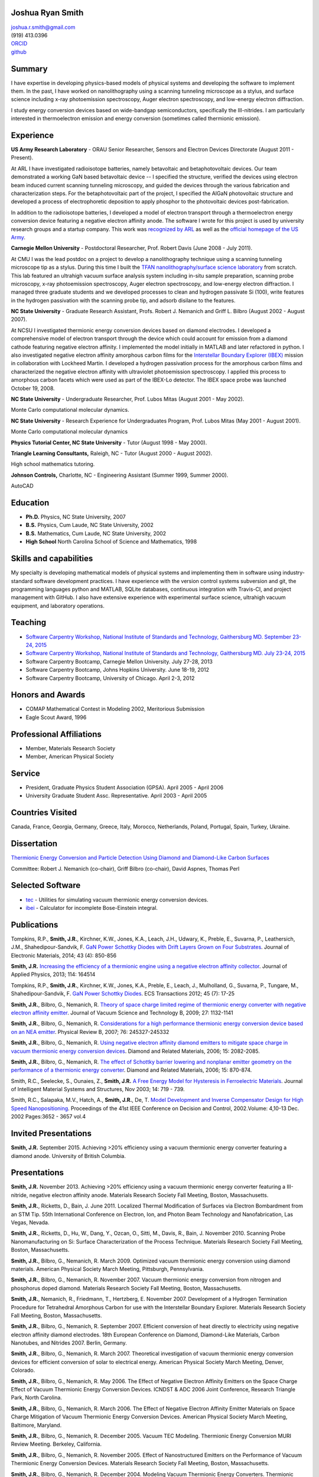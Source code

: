Joshua Ryan Smith
=================

| joshua.r.smith@gmail.com
| (919) 413.0396
| `ORCID <http://orcid.org/0000-0002-3137-7180>`_
| `github <http://github.com/jrsmith3>`_

Summary
=======

I have expertise in developing physics-based models of physical systems
and developing the software to implement them. In the past, I have
worked on nanolithography using a scanning tunneling microscope as a
stylus, and surface science including x-ray photoemission spectroscopy,
Auger electron spectroscopy, and low-energy electron diffraction.

I study energy conversion devices based on wide-bandgap semiconductors,
specifically the III-nitrides. I am particularly interested in
thermoelectron emission and energy conversion (sometimes called
thermionic emission).

Experience
==========

**US Army Research Laboratory** - ORAU Senior Researcher, Sensors and
Electron Devices Directorate (August 2011 - Present).

At ARL I have investigated radioisotope batteries, namely betavoltaic
and betaphotovoltaic devices. Our team demonstrated a working GaN based
betavoltaic device -- I specified the structure, verified the devices
using electron beam induced current scanning tunneling microscopy, and
guided the devices through the various fabrication and characterization
steps. For the betaphotovoltaic part of the project, I specified the
AlGaN photovoltaic structure and developed a process of electrophoretic
deposition to apply phosphor to the photovoltaic devices
post-fabrication.

In addition to the radioisotope batteries, I developed a model of
electron transport through a thermoelectron energy conversion device
featuring a negative electron affinity anode. The software I wrote for
this project is used by university research groups and a startup
company. 
This work was `recognized by ARL <http://www.arl.army.mil/www/default.cfm?article=2462>`_ as well as the `official homepage of the US Army <http://www.army.mil/article/123473/Visiting_Army_scientist_makes_discoveries_in_emerging_technology/>`_.

**Carnegie Mellon University** - Postdoctoral Researcher, Prof. Robert
Davis (June 2008 - July 2011).

At CMU I was the lead postdoc on a project to develop a nanolithography
technique using a scanning tunneling microscope tip as a stylus. During
this time I built the `TFAN nanolithography/surface science
laboratory <https://www.flickr.com/groups/tfan/>`_ from scratch. This
lab featured an ultrahigh vacuum surface analysis system including
in-situ sample preparation, scanning probe microscopy, x-ray
photoemission spectroscopy, Auger electron spectroscopy, and low-energy
electron diffraction. I managed three graduate students and we developed
processes to clean and hydrogen passivate Si (100), write features in
the hydrogen passivation with the scanning probe tip, and adsorb
disilane to the features.

**NC State University** - Graduate Research Assistant, Profs. Robert J.
Nemanich and Griff L. Bilbro (August 2002 - August 2007).

At NCSU I investigated thermionic energy conversion devices based on
diamond electrodes. I developed a comprehensive model of electron
transport through the device which could account for emission from a
diamond cathode featuring negative electron affinity. I implemented the
model initially in MATLAB and later refactored in python. I also
investigated negative electron affinity amorphous carbon films for the
`Interstellar Boundary Explorer
(IBEX) <http://www.nasa.gov/mission_pages/ibex/index.html>`_ mission in
collaboration with Lockheed Martin. I developed a hydrogen passivation
process for the amorphous carbon films and characterized the negative
electron affinity with ultraviolet photoemission spectroscopy. I applied
this process to amorphous carbon facets which were used as part of the
IBEX-Lo detector. The IBEX space probe was launched October 19, 2008.

**NC State University** - Undergraduate Researcher, Prof. Lubos Mitas
(August 2001 - May 2002).

Monte Carlo computational molecular dynamics.

**NC State University** - Research Experience for Undergraduates
Program, Prof. Lubos Mitas (May 2001 - August 2001).

Monte Carlo computational molecular dynamics

**Physics Tutorial Center, NC State University** - Tutor (August 1998 -
May 2000).

**Triangle Learning Consultants,** Raleigh, NC - Tutor (August 2000 -
August 2002).

High school mathematics tutoring.

**Johnson Controls,** Charlotte, NC - Engineering Assistant (Summer
1999, Summer 2000).

AutoCAD


Education
=========

-  **Ph.D.** Physics, NC State University, 2007
-  **B.S.** Physics, Cum Laude, NC State University, 2002
-  **B.S.** Mathematics, Cum Laude, NC State University, 2002
-  **High School** North Carolina School of Science and Mathematics,
   1998

Skills and capabilities
=======================

My specialty is developing mathematical models of physical systems and
implementing them in software using industry-standard software
development practices. I have experience with the version control
systems subversion and git, the programming languages python and MATLAB, SQLite databases, 
continuous integration with Travis-CI, and project management with
GitHub. I also have extensive experience with experimental surface
science, ultrahigh vacuum equipment, and laboratory operations.

Teaching
========

-  `Software Carpentry Workshop, National Institute of Standards and
   Technology, Gaithersburg MD. September 23-24, 2015 <https://pages.nist.gov/2015-09-23-nist/>`_
-  `Software Carpentry Workshop, National Institute of Standards and
   Technology, Gaithersburg MD. July 23-24, 2015 <https://pages.nist.gov/2015-07-23-nist/>`_
-  Software Carpentry Bootcamp, Carnegie Mellon University. July 27-28,
   2013
-  Software Carpentry Bootcamp, Johns Hopkins University. June 18-19,
   2012
-  Software Carpentry Bootcamp, University of Chicago. April 2-3, 2012

Honors and Awards
=================

-  COMAP Mathematical Contest in Modeling 2002, Meritorious Submission
-  Eagle Scout Award, 1996

Professional Affiliations
=========================

-  Member, Materials Research Society
-  Member, American Physical Society

Service
=======

-  President, Graduate Physics Student Association (GPSA). April 2005 -
   April 2006
-  University Graduate Student Assc. Representative. April 2003 - April
   2005

Countries Visited
=================

Canada, France, Georgia, Germany, Greece, Italy, Morocco, Netherlands,
Poland, Portugal, Spain, Turkey, Ukraine.

Dissertation
============

`Thermionic Energy Conversion and Particle Detection Using Diamond and Diamond-Like Carbon Surfaces <http://www.lib.ncsu.edu/resolver/1840.16/3107>`_

Committee: Robert J. Nemanich (co-chair), Griff Bilbro (co-chair), David
Aspnes, Thomas Perl

Selected Software
=================

-  `tec <http://jrsmith3.github.io/tec/>`_ - Utilities for simulating
   vacuum thermionic energy conversion devices.
-  `ibei <http://ibei.readthedocs.org/en/latest/>`_ - Calculator for
   incomplete Bose-Einstein integral.

Publications
============

Tompkins, R.P., **Smith, J.R.**, Kirchner, K.W., Jones, K.A., Leach,
J.H., Udwary, K., Preble, E., Suvarna, P., Leathersich, J.M.,
Shahedipour-Sandvik, F. `GaN Power Schottky Diodes with Drift Layers
Grown on Four
Substrates <http://dx.doi.org/10.1007/s11664-014-3021-9>`_. Journal of
Electronic Materials, 2014; 43 (4): 850-856

**Smith, J.R.** `Increasing the efficiency of a thermionic engine using
a negative electron affinity
collector <http://dx.doi.org/10.1063/1.4826202>`_. Journal of Applied
Physics, 2013; 114: 164514

Tompkins, R.P., **Smith, J.R.**, Kirchner, K.W., Jones, K.A., Preble,
E., Leach, J., Mulholland, G., Suvarna, P., Tungare, M.,
Shahedipour-Sandvik, F. `GaN Power Schottky
Diodes <http://dx.doi.org/10.1149/1.3701521>`_. ECS Transactions 2012;
45 (7): 17-25

**Smith, J.R.**, Bilbro, G., Nemanich, R. `Theory of space charge
limited regime of thermionic energy converter with negative electron
affinity emitter <http://dx.doi.org/10.1116/1.3125282>`_. Journal of
Vacuum Science and Technology B, 2009; 27: 1132-1141

**Smith, J.R.**, Bilbro, G., Nemanich, R. `Considerations for a high
performance thermionic energy conversion device based on an NEA
emitter <http://dx.doi.org/10.1103/PhysRevB.76.245327>`_. Physical
Review B, 2007; 76: 245327-245332

**Smith, J.R.**, Bilbro, G., Nemanich, R. `Using negative electron
affinity diamond emitters to mitigate space charge in vacuum thermionic
energy conversion
devices <http://dx.doi.org/10.1016/j.diamond.2006.09.011>`_. Diamond
and Related Materials, 2006; 15: 2082-2085.

**Smith, J.R.**, Bilbro, G., Nemanich, R. `The effect of Schottky
barrier lowering and nonplanar emitter geometry on the performance of a
thermionic energy
converter <http://dx.doi.org/10.1016/j.diamond.2005.12.057>`_. Diamond
and Related Materials, 2006; 15: 870-874.

Smith, R.C., Seelecke, S., Ounaies, Z., **Smith, J.R.** `A Free Energy
Model for Hysteresis in Ferroelectric
Materials <http://dx.doi.org/10.1177/1045389X03038841>`_. Journal of
Intelligent Material Systems and Structures, Nov 2003; 14: 719 - 739.

Smith, R.C., Salapaka, M.V., Hatch, A., **Smith, J.R.**, De, T. `Model
Development and Inverse Compensator Design for High Speed
Nanopositioning <http://dx.doi.org/10.1109/CDC.2002.1184930>`_.
Proceedings of the 41st IEEE Conference on Decision and Control,
2002.Volume: 4,10-13 Dec. 2002 Pages:3652 - 3657 vol.4

Invited Presentations
=====================
**Smith, J.R.** September 2015. Achieving >20% efficiency using a vacuum thermionic energy converter featuring a diamond anode. University of British Columbia.


Presentations
=============

**Smith, J.R.** November 2013. Achieving >20% efficiency using a vacuum
thermionic energy converter featuring a III-nitride, negative electron
affinity anode. Materials Research Society Fall Meeting, Boston,
Massachusetts.

**Smith, J.R.**, Ricketts, D., Bain, J. June 2011. Localized Thermal
Modification of Surfaces via Electron Bombardment from an STM Tip. 55th
International Conference on Electron, Ion, and Photon Beam Technology
and Nanofabrication, Las Vegas, Nevada.

**Smith, J.R.**, Ricketts, D., Hu, W., Dang, Y., Ozcan, O., Sitti, M.,
Davis, R., Bain, J. November 2010. Scanning Probe Nanomanufacturing on
Si: Surface Characterization of the Process Technique. Materials
Research Society Fall Meeting, Boston, Massachusetts.

**Smith, J.R.**, Bilbro, G., Nemanich, R. March 2009. Optimized vacuum
thermionic energy conversion using diamond materials. American Physical
Society March Meeting, Pittsburgh, Pennsylvania.

**Smith, J.R.**, Bilbro, G., Nemanich, R. November 2007. Vacuum
thermionic energy conversion from nitrogen and phosphorus doped diamond.
Materials Research Society Fall Meeting, Boston, Massachusetts.

**Smith, J.R.**, Nemanich, R., Friedmann, T., Hertzberg, E. November
2007. Development of a Hydrogen Termination Procedure for Tetrahedral
Amorphous Carbon for use with the Interstellar Boundary Explorer.
Materials Research Society Fall Meeting, Boston, Massachusetts.

**Smith, J.R.**, Bilbro, G., Nemanich, R. September 2007. Efficient
conversion of heat directly to electricity using negative electron
affinity diamond electrodes. 18th European Conference on Diamond,
Diamond-Like Materials, Carbon Nanotubes, and Nitrides 2007. Berlin,
Germany.

**Smith, J.R.**, Bilbro, G., Nemanich, R. March 2007. Theoretical
investigation of vacuum thermionic energy conversion devices for
efficient conversion of solar to electrical energy. American Physical
Society March Meeting, Denver, Colorado.

**Smith, J.R.**, Bilbro, G., Nemanich, R. May 2006. The Effect of
Negative Electron Affinity Emitters on the Space Charge Effect of Vacuum
Thermionic Energy Conversion Devices. ICNDST & ADC 2006 Joint
Conference, Research Triangle Park, North Carolina.

**Smith, J.R.**, Bilbro, G., Nemanich, R. March 2006. The Effect of
Negative Electron Affinity Emitter Materials on Space Charge Mitigation
of Vacuum Thermionic Energy Conversion Devices. American Physical
Society March Meeting, Baltimore, Maryland.

**Smith, J.R.**, Bilbro, G., Nemanich, R. December 2005. Vacuum TEC
Modeling. Thermionic Energy Conversion MURI Review Meeting. Berkeley,
California.

**Smith, J.R.**, Bilbro, G., Nemanich, R. November 2005. Effect of
Nanostructured Emitters on the Performance of Vacuum Thermionic Energy
Conversion Devices. Materials Research Society Fall Meeting, Boston,
Massachusetts.

**Smith, J.R.**, Bilbro, G., Nemanich, R. December 2004. Modeling Vacuum
Thermionic Energy Converters. Thermionic Energy Conversion MURI Review
Meeting. Santa Cruz, California.

**Smith, J.R.**, Bilbro, G., Nemanich, R. July 2004. Modeling Vacuum
Thermionic Energy Converters. Thermionic Energy Conversion MURI Review
Meeting, Raleigh, North Carolina.

**Smith, J.R.**, Bilbro, G., Nemanich, R. April 2004. The Theory of
Thermionic Energy Conversion. Thermioinic Energy Conversion SBIR phase
II Kickoff meeting, Raleigh, North Carolina.

**Smith, J.R.** and Mitas, L. 2001. Molecular Dynamics Simulations. 2001
Summer REU Program Presentations, Raleigh, North Carolina.

Posters
=======

**Smith, J.R.** November 2014. `Beta-enhanced thermoelectron emission
and energy
conversion <https://github.com/jrsmith3/conf-mrs_fall_2014_poster/releases>`_,
Boston, MA.

**Smith, J.R.** August 2013. Simulated thermionic engine performance
using III-nitride, negative electron affinity collector, Washington, DC.

**Smith, J.R.**, Ricketts, D., Davis, R., Bain, J., Fedder, G., Sitti,
M., Santhanam, S., Dang, Y., Hu, W., Ozcan, O., Zhang, A., Gu, J. Tip
directed, field assisted nanomanufacturing. DARPA MEMS PI Review Meeting
July 2010. San Francisco, California.

**Smith, J.R.**, Hu, W., Dang, Y., Ozcan, O., Sitti, M., Bain, J.,
Davis, R., Ricketts, D. Towards Writing Si Nanowires on Si (100) with an
STM Tip: Surface Preparation and Initial Results. Materials Research
Society Fall Meeting 2009. Boston, Massachusetts.

**Smith, J.R.**, Ricketts, D., Davis, R., Bain, J., Fedder, G., Sitti,
M., Santhanam, S., Dang, Y., Hu, W., Ozcan, O., Zhang, A. Tip directed,
field assisted nanomanufacturing: Initial surface preparation results.
DARPA MEMS PI Review Meeting July 2009. Sunriver, Oregon.

**Smith, J.R.**, Nemanich, R. Hertzberg, E., Friedmann, T.A. Hydrogen
termination of ta:C for use in interstellar neutral particle detection.
New Diamond and Nano Carbons 2007. Osaka, Japan.

**Smith, J.R.**, Nemanich, R. Effect of Hydrogen Passivation on RMS
Roughness and Electronic Structure of Diamond-like Carbon Films.
Materials Research Society Fall Meeting 2006. Boston, Massachusetts.

**Smith, J.R.**, Bilbro, G., Nemanich, R. Theory of the performance of a
thermionic energy conversion device with a negative electron affinity
emitter. 17th European Conference on Diamond, Diamond-Like Materials,
Carbon Nanotubes, and Nitrides 2006. Estoril, Portugal.

**Smith, J.R.**, Bilbro, G., Nemanich, R. A model for the effect of
Schottky barrier lowering and non-planar emitter geometry on the
performance of a thermionic energy converter. 16th European Conference
on Diamond, Diamond-Like Materials, Carbon Nanotubes, and Nitrides 2005.
Toulouse, France.

**Smith, J.R.**, Bilbro, G., Nemanich, R. Modeling Thermionic Energy
Conversion Devices. June 2005 Thermionic Energy Conversion MURI Meeting,
Santa Barbara, California.

**Smith, J.R.** and Bilbro, G. Conventional Theory of Thermioinic
Emission. November 2003. Thermionic Energy Conversion MURI Review
Meeting, Cambridge, Massachusetts.
